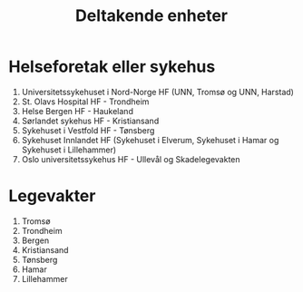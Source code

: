 #+title: Deltakende enheter

* Helseforetak eller sykehus
1. Universitetssykehuset i Nord-Norge HF (UNN, Tromsø og UNN, Harstad)
2. St. Olavs Hospital HF - Trondheim
3. Helse Bergen HF - Haukeland
4. Sørlandet sykehus HF - Kristiansand
5. Sykehuset i Vestfold HF - Tønsberg
6. Sykehuset Innlandet HF (Sykehuset i Elverum, Sykehuset i Hamar og Sykehuset i Lillehammer)
7. Oslo universitetssykehus HF - Ullevål og Skadelegevakten
* Legevakter
1. Tromsø
2. Trondheim
3. Bergen
4. Kristiansand
5. Tønsberg
6. Hamar
7. Lillehammer
